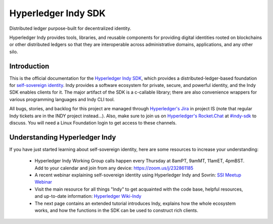 Hyperledger Indy SDK
====================

.. image:: https://raw.githubusercontent.com/hyperledger/indy-node/master/collateral/logos/indy-logo.png
   :width: 50%


 .. toctree::
   :maxdepth: 2
   :name: 'Indy SDK'
   :hidden:

   getting-started/getting-started.md 
   rtd-tutorials
   rtd-design
   rtd-building
   rtd-migration-guides
   release-workflow.md
   signing-commits.md  
   
Distributed ledger purpose-built for decentralized identity.

Hyperledger Indy provides tools, libraries, and reusable components for providing digital identities 
rooted on blockchains or other distributed ledgers so that they are interoperable across administrative 
domains, applications, and any other silo. 

Introduction
------------
This is the official documentation for the `Hyperledger Indy SDK <https://www.hyperledger.org/projects>`_,
which provides a distributed-ledger-based foundation for `self-sovereign identity <https://sovrin.org>`_. 
Indy provides a software ecosystem for private, secure, and powerful identity, and the Indy SDK enables clients for it.
The major artifact of the SDK is a c-callable library; there are also convenience wrappers 
for various programming languages and Indy CLI tool.

All bugs, stories, and backlog for this project are managed through 
`Hyperledger's Jira <https://jira.hyperledger.org/secure/RapidBoard.jspa>`_ in project IS 
(note that regular Indy tickets are in the INDY project instead...). Also, make sure to join
us on `Hyperledger's Rocket.Chat <https://chat.hyperledger.org/>`_ at 
`#indy-sdk <https://chat.hyperledger.org/channel/indy-sdk>`_ to discuss. You will need a Linux 
Foundation login to get access to these channels.

Understanding Hyperledger Indy
------------------------------

If you have just started learning about self-sovereign identity, 
here are some resources to increase your understanding:

  * Hyperledger Indy Working Group calls happen every Thursday at 8amPT, 9amMT, 11amET, 4pmBST.
    Add to your calendar and join from any device: https://zoom.us/j/232861185 
  
  * A recent webinar explaining self-sovereign identity using Hyperledger Indy and Sovrin: 
    `SSI Meetup Webinar <https://youtu.be/RllH91rcFdE?t=4m30s>`_

  * Visit the main resource for all things "Indy" to get acquainted with the code base, 
    helpful resources, and up-to-date information: 
    `Hyperledger Wiki-Indy <https://wiki.hyperledger.org/projects/indy>`_

  * The next page contains an extended tutorial introduces Indy, explains how the whole ecosystem works, and how the
    functions in the SDK can be used to construct rich clients.

  
  